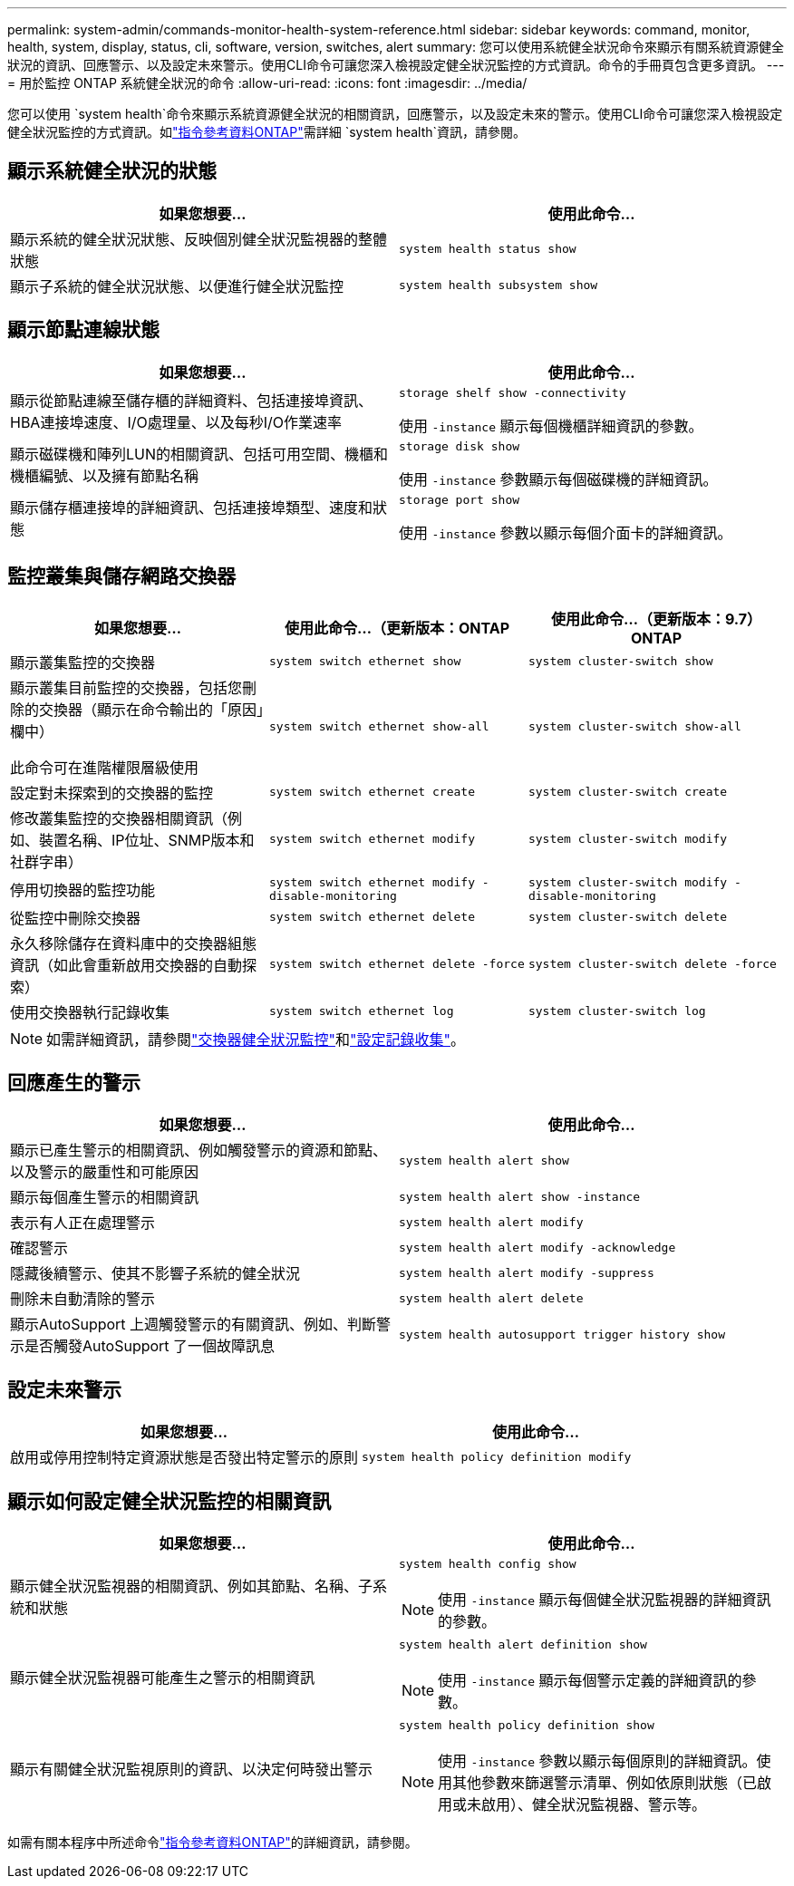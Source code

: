 ---
permalink: system-admin/commands-monitor-health-system-reference.html 
sidebar: sidebar 
keywords: command, monitor, health, system, display, status, cli, software, version, switches, alert 
summary: 您可以使用系統健全狀況命令來顯示有關系統資源健全狀況的資訊、回應警示、以及設定未來警示。使用CLI命令可讓您深入檢視設定健全狀況監控的方式資訊。命令的手冊頁包含更多資訊。 
---
= 用於監控 ONTAP 系統健全狀況的命令
:allow-uri-read: 
:icons: font
:imagesdir: ../media/


[role="lead"]
您可以使用 `system health`命令來顯示系統資源健全狀況的相關資訊，回應警示，以及設定未來的警示。使用CLI命令可讓您深入檢視設定健全狀況監控的方式資訊。如link:https://docs.netapp.com/us-en/ontap-cli/search.html?q=system+health["指令參考資料ONTAP"^]需詳細 `system health`資訊，請參閱。



== 顯示系統健全狀況的狀態

|===
| 如果您想要... | 使用此命令... 


 a| 
顯示系統的健全狀況狀態、反映個別健全狀況監視器的整體狀態
 a| 
`system health status show`



 a| 
顯示子系統的健全狀況狀態、以便進行健全狀況監控
 a| 
`system health subsystem show`

|===


== 顯示節點連線狀態

|===
| 如果您想要... | 使用此命令... 


 a| 
顯示從節點連線至儲存櫃的詳細資料、包括連接埠資訊、HBA連接埠速度、I/O處理量、以及每秒I/O作業速率
 a| 
`storage shelf show -connectivity`

使用 `-instance` 顯示每個機櫃詳細資訊的參數。



 a| 
顯示磁碟機和陣列LUN的相關資訊、包括可用空間、機櫃和機櫃編號、以及擁有節點名稱
 a| 
`storage disk show`

使用 `-instance` 參數顯示每個磁碟機的詳細資訊。



 a| 
顯示儲存櫃連接埠的詳細資訊、包括連接埠類型、速度和狀態
 a| 
`storage port show`

使用 `-instance` 參數以顯示每個介面卡的詳細資訊。

|===


== 監控叢集與儲存網路交換器

[cols="3*"]
|===
| 如果您想要... | 使用此命令...（更新版本：ONTAP | 使用此命令...（更新版本：9.7）ONTAP 


 a| 
顯示叢集監控的交換器
 a| 
`system switch ethernet show`
 a| 
`system cluster-switch show`



 a| 
顯示叢集目前監控的交換器，包括您刪除的交換器（顯示在命令輸出的「原因」欄中）

此命令可在進階權限層級使用
 a| 
`system switch ethernet show-all`
 a| 
`system cluster-switch show-all`



 a| 
設定對未探索到的交換器的監控
 a| 
`system switch ethernet create`
 a| 
`system cluster-switch create`



 a| 
修改叢集監控的交換器相關資訊（例如、裝置名稱、IP位址、SNMP版本和社群字串）
 a| 
`system switch ethernet modify`
 a| 
`system cluster-switch modify`



 a| 
停用切換器的監控功能
 a| 
`system switch ethernet modify -disable-monitoring`
 a| 
`system cluster-switch modify -disable-monitoring`



 a| 
從監控中刪除交換器
 a| 
`system switch ethernet delete`
 a| 
`system cluster-switch delete`



 a| 
永久移除儲存在資料庫中的交換器組態資訊（如此會重新啟用交換器的自動探索）
 a| 
`system switch ethernet delete -force`
 a| 
`system cluster-switch delete -force`



 a| 
使用交換器執行記錄收集
 a| 
`system switch ethernet log`
 a| 
`system cluster-switch log`

|===
[NOTE]
====
如需詳細資訊，請參閱link:https://docs.netapp.com/us-en/ontap-systems-switches/switch-cshm/config-overview.html["交換器健全狀況監控"^]和link:https://docs.netapp.com/us-en/ontap-systems-switches/switch-cshm/config-log-collection.html["設定記錄收集"^]。

====


== 回應產生的警示

|===
| 如果您想要... | 使用此命令... 


 a| 
顯示已產生警示的相關資訊、例如觸發警示的資源和節點、以及警示的嚴重性和可能原因
 a| 
`system health alert show`



 a| 
顯示每個產生警示的相關資訊
 a| 
`system health alert show -instance`



 a| 
表示有人正在處理警示
 a| 
`system health alert modify`



 a| 
確認警示
 a| 
`system health alert modify -acknowledge`



 a| 
隱藏後續警示、使其不影響子系統的健全狀況
 a| 
`system health alert modify -suppress`



 a| 
刪除未自動清除的警示
 a| 
`system health alert delete`



 a| 
顯示AutoSupport 上週觸發警示的有關資訊、例如、判斷警示是否觸發AutoSupport 了一個故障訊息
 a| 
`system health autosupport trigger history show`

|===


== 設定未來警示

|===
| 如果您想要... | 使用此命令... 


 a| 
啟用或停用控制特定資源狀態是否發出特定警示的原則
 a| 
`system health policy definition modify`

|===


== 顯示如何設定健全狀況監控的相關資訊

|===
| 如果您想要... | 使用此命令... 


 a| 
顯示健全狀況監視器的相關資訊、例如其節點、名稱、子系統和狀態
 a| 
`system health config show`

[NOTE]
====
使用 `-instance` 顯示每個健全狀況監視器的詳細資訊的參數。

====


 a| 
顯示健全狀況監視器可能產生之警示的相關資訊
 a| 
`system health alert definition show`

[NOTE]
====
使用 `-instance` 顯示每個警示定義的詳細資訊的參數。

====


 a| 
顯示有關健全狀況監視原則的資訊、以決定何時發出警示
 a| 
`system health policy definition show`

[NOTE]
====
使用 `-instance` 參數以顯示每個原則的詳細資訊。使用其他參數來篩選警示清單、例如依原則狀態（已啟用或未啟用）、健全狀況監視器、警示等。

====
|===
如需有關本程序中所述命令link:https://docs.netapp.com/us-en/ontap-cli/["指令參考資料ONTAP"^]的詳細資訊，請參閱。
